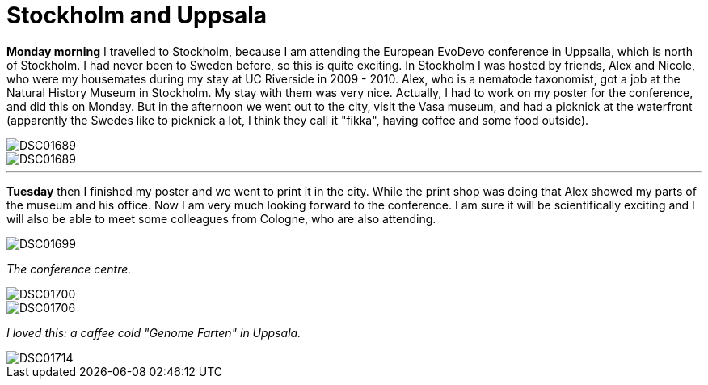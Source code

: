 = Stockholm and Uppsala
:published_at: 2016-07-26
:hp-tags: Stockholm, Uppsala, Sweden, Friends, Vasa, Poster, Conference,

*Monday morning* I travelled to Stockholm, because I am attending the European EvoDevo conference in Uppsalla, which is north of Stockholm. I had never been to Sweden before, so this is quite exciting. In Stockholm I was hosted by friends, Alex and Nicole, who were my housemates during my stay at UC Riverside in 2009 - 2010. Alex, who is a nematode taxonomist, got a job at the Natural History Museum in Stockholm. My stay with them was very nice. Actually, I had to work on my poster for the conference, and did this on Monday. But in the afternoon we went out to the city, visit the Vasa museum, and had a picknick at the waterfront (apparently the Swedes like to picknick a lot, I think they call it "fikka", having coffee and some food outside).

image::Photos_Uppsala/DSC01689.jpg[]

image::Photos_Uppsala/DSC01689.jpg[]

'''

*Tuesday* then I finished my poster and we went to print it in the city. While the print shop was doing that Alex showed my parts of the museum and his office. Now I am very much looking forward to the conference. I am sure it will be scientifically exciting and I will also be able to meet some colleagues from Cologne, who are also attending.

image::Photos_Uppsala/DSC01699.jpg[]

_The conference centre._

image::Photos_Uppsala/DSC01700.jpg[]

image::Photos_Uppsala/DSC01706.jpg[]

_I loved this: a caffee cold "Genome Farten" in Uppsala._

image::Photos_Uppsala/DSC01714.jpg[]


